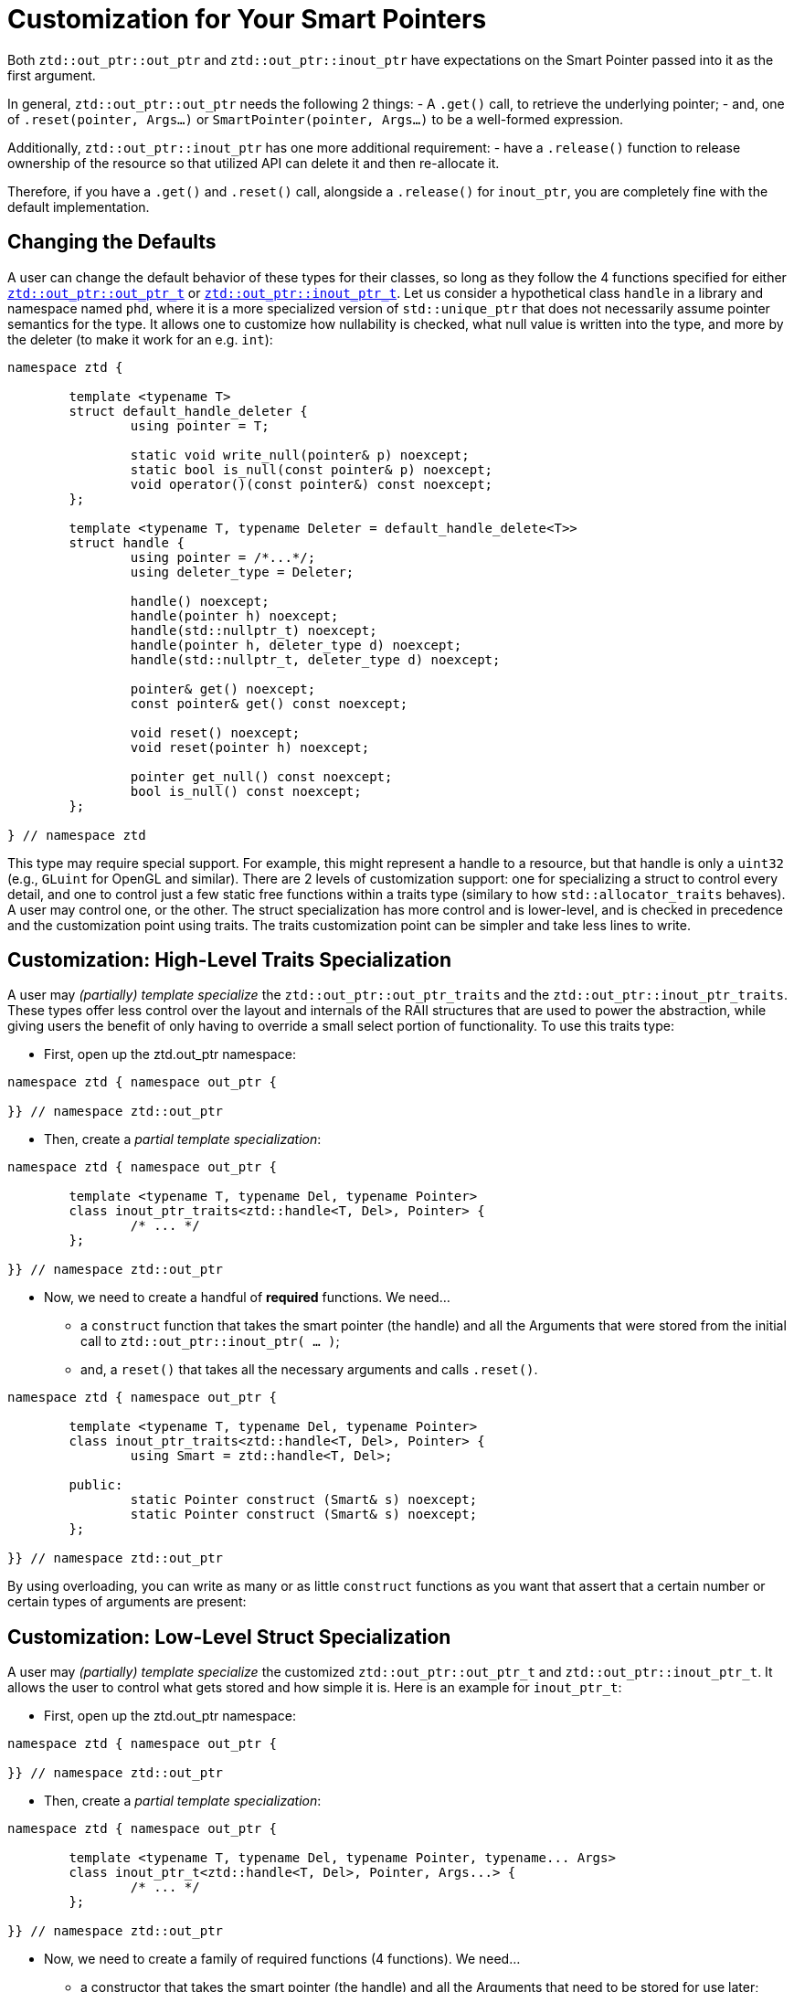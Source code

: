 // Copyright ⓒ 2018-2021 ThePhD.
//
// Licensed under the Apache License, Version 2.0 (the "License");
// you may not use this file except in compliance with the License.
// You may obtain a copy of the License at
//
//     http://www.apache.org/licenses/LICENSE-2.0
//
// Unless required by applicable law or agreed to in writing, software
// distributed under the License is distributed on an "AS IS" BASIS,
// WITHOUT WARRANTIES OR CONDITIONS OF ANY KIND, either express or implied.
// See the License for the specific language governing permissions and
// limitations under the License.
//
//  See https://github.com/ThePhD/out_ptr/blob/master/docs/out_ptr.adoc for documentation.

[[customization]]
# Customization for Your Smart Pointers

Both `ztd::out_ptr::out_ptr` and `ztd::out_ptr::inout_ptr` have expectations on the Smart Pointer passed into it as the first argument.

In general, `ztd::out_ptr::out_ptr` needs the following 2 things:
- A `.get()` call, to retrieve the underlying pointer;
- and, one of `.reset(pointer, Args...)` or `SmartPointer(pointer, Args...)` to be a well-formed expression.

Additionally, `ztd::out_ptr::inout_ptr` has one more additional requirement:
- have a `.release()` function to release ownership of the resource so that utilized API can delete it and then re-allocate it.

Therefore, if you have a `.get()` and `.reset()` call, alongside a `.release()` for `inout_ptr`, you are completely fine with the default implementation.


[[customization.point]]
## Changing the Defaults

A user can change the default behavior of these types for their classes, so long as they follow the 4 functions specified for either <<reference/out_ptr.adoc#ref.out_ptr.class, `ztd::out_ptr::out_ptr_t`>> or <<reference/inout_ptr.adoc#ref.inout_ptr.class, `ztd::out_ptr::inout_ptr_t`>>. Let us consider a hypothetical class `handle` in a library and namespace named `phd`, where it is a more specialized version of `std::unique_ptr` that does not necessarily assume pointer semantics for the type. It allows one to customize how nullability is checked, what null value is written into the type, and more by the deleter (to make it work for an e.g. `int`):

[source, cpp]
----
namespace ztd {

	template <typename T>
	struct default_handle_deleter {
		using pointer = T;

		static void write_null(pointer& p) noexcept;
		static bool is_null(const pointer& p) noexcept;
		void operator()(const pointer&) const noexcept;
	};

	template <typename T, typename Deleter = default_handle_delete<T>>
	struct handle {
		using pointer = /*...*/;
		using deleter_type = Deleter;
		
		handle() noexcept;
		handle(pointer h) noexcept;
		handle(std::nullptr_t) noexcept;
		handle(pointer h, deleter_type d) noexcept;
		handle(std::nullptr_t, deleter_type d) noexcept;

		pointer& get() noexcept;
		const pointer& get() const noexcept;

		void reset() noexcept;
		void reset(pointer h) noexcept;

		pointer get_null() const noexcept;
		bool is_null() const noexcept;
	};

} // namespace ztd
----

This type may require special support. For example, this might represent a handle to a resource, but that handle is only a `uint32` (e.g., `GLuint` for OpenGL and similar). There are 2 levels of customization support: one for specializing a struct to control every detail, and one to control just a few static free functions within a traits type (similary to how `std::allocator_traits` behaves). A user may control one, or the other. The struct specialization has more control and is lower-level, and is checked in precedence and the customization point using traits. The traits customization point can be simpler and take less lines to write.


[[customization.point.traits]]
## Customization: High-Level Traits Specialization

A user may _(partially) template specialize_ the `ztd::out_ptr::out_ptr_traits` and the `ztd::out_ptr::inout_ptr_traits`. These types offer less control over the layout and internals of the RAII structures that are used to power the abstraction, while giving users the benefit of only having to override a small select portion of functionality. To use this traits type:

- First, open up the ztd.out_ptr namespace:
[source, cpp]
----
namespace ztd { namespace out_ptr {

}} // namespace ztd::out_ptr
----

- Then, create a _partial template specialization_:
[source, cpp]
----
namespace ztd { namespace out_ptr {
	
	template <typename T, typename Del, typename Pointer>
	class inout_ptr_traits<ztd::handle<T, Del>, Pointer> {
		/* ... */
	};

}} // namespace ztd::out_ptr
----

- Now, we need to create a handful of **required** functions. We need... 
* a `construct` function that takes the smart pointer (the handle) and all the Arguments that were stored from the initial call to `ztd::out_ptr::inout_ptr( ... )`;
* and, a `reset()` that takes all the necessary arguments and calls `.reset()`.

[source,cpp]
----
namespace ztd { namespace out_ptr {
	
	template <typename T, typename Del, typename Pointer>
	class inout_ptr_traits<ztd::handle<T, Del>, Pointer> {
		using Smart = ztd::handle<T, Del>;

	public:
		static Pointer construct (Smart& s) noexcept;
		static Pointer construct (Smart& s) noexcept;
	};

}} // namespace ztd::out_ptr
----

By using overloading, you can write as many or as little `construct` functions as you want that assert that a certain number or certain types of arguments are present:

[[customization.point.struct]]
## Customization: Low-Level Struct Specialization

A user may _(partially) template specialize_ the customized `ztd::out_ptr::out_ptr_t` and `ztd::out_ptr::inout_ptr_t`. It allows the user to control what gets stored and how simple it is. Here is an example for `inout_ptr_t`:

- First, open up the ztd.out_ptr namespace:
[source,cpp]
----
namespace ztd { namespace out_ptr {

}} // namespace ztd::out_ptr
----

- Then, create a _partial template specialization_:
[source,cpp]
----
namespace ztd { namespace out_ptr {
	
	template <typename T, typename Del, typename Pointer, typename... Args>
	class inout_ptr_t<ztd::handle<T, Del>, Pointer, Args...> {
		/* ... */
	};

}} // namespace ztd::out_ptr
----

- Now, we need to create a family of required functions (4 functions). We need... 
* a constructor that takes the smart pointer (the handle) and all the Arguments that need to be stored for use later;
* a move constructor to transfer over all of the data
* a conversion operator to the `Pointer*`;
* and, a destructor that calls `.reset()`.

[source,cpp]
----
namespace ztd { namespace out_ptr {
	
	template <typename T, typename Del, typename Pointer, typename... Args>
	class inout_ptr_t<ztd::handle<T, Del>, Pointer, Args...> {

		inout_ptr_t(Smart& ptr, Args... args) noexcept;

		inout_ptr_t(inout_ptr_t&& right) noexcept;

		inout_ptr_t& operator=(inout_ptr_t&& right) noexcept;
		
		operator Pointer*() const noexcept;

		~inout_ptr_t() noexcept;
	}

}} // namespace ztd::out_ptr
----


### And That's it!

Either way you choose to specialize, that is everything you need to write. A full, optimized implementation for `ztd::out_ptr::inout_ptr_t` and `ztd::handle` can be seen in https://github.com/ThePhD/out_ptr/blob/master/examples/source/customization.handle.cpp[this example].

The work is identical for `inout_ptr_t`, but the requirements on the type for how the destructor behave is slightly different. It anticipates that the function handling the double-pointer output argument `$$T**$$` will also handle calling the deleter first before re-allocating properly; therefore, its only responsibility to make sure the pointer is properly reseated in the smart pointer. This is typically done by calling `.release()` on the smart pointer and then putting the new value back into the pointer. For this reason, `ztd::out_ptr::inout_ptr_t` cannot support shared pointers, because there is no way to release a pointer in a shared ownership model.


